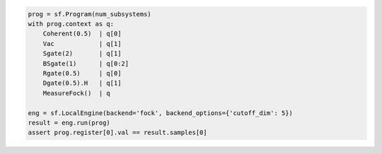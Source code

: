 .. code-block:: python

   prog = sf.Program(num_subsystems)
   with prog.context as q:
       Coherent(0.5)  | q[0]
       Vac            | q[1]
       Sgate(2)       | q[1]
       BSgate(1)      | q[0:2]
       Rgate(0.5)     | q[0]
       Dgate(0.5).H   | q[1]
       MeasureFock()  | q

   eng = sf.LocalEngine(backend='fock', backend_options={'cutoff_dim': 5})
   result = eng.run(prog)
   assert prog.register[0].val == result.samples[0]
